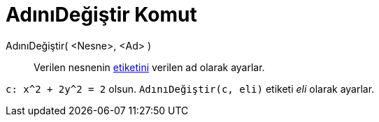 = AdınıDeğiştir Komut
:page-en: commands/Rename
ifdef::env-github[:imagesdir: /tr/modules/ROOT/assets/images]

AdınıDeğiştir( <Nesne>, <Ad> )::
  Verilen nesnenin xref:/Etiketler_ve_Başlıklar.adoc[etiketini] verilen ad olarak ayarlar.

[EXAMPLE]
====

`++c: x^2 + 2y^2 = 2++` olsun. `++AdınıDeğiştir(c, eli)++` etiketi _eli_ olarak ayarlar.

====
